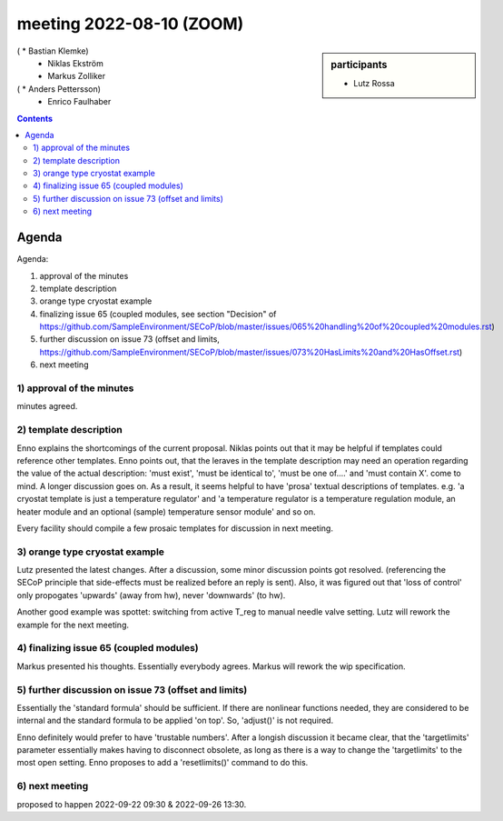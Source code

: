 meeting 2022-08-10 (ZOOM)
=========================

.. sidebar:: participants

     * Lutz Rossa
(     * Bastian Klemke)
     * Niklas Ekström
     * Markus Zolliker
(     * Anders Pettersson)
     * Enrico Faulhaber


.. contents:: Contents
    :local:
    :depth: 3


Agenda
------
Agenda:

1) approval of the minutes

2) template description

3) orange type cryostat example

4) finalizing issue 65 (coupled modules, see section "Decision" of https://github.com/SampleEnvironment/SECoP/blob/master/issues/065%20handling%20of%20coupled%20modules.rst)

5) further discussion on issue 73 (offset and limits, https://github.com/SampleEnvironment/SECoP/blob/master/issues/073%20HasLimits%20and%20HasOffset.rst)

6) next meeting


1) approval of the minutes
++++++++++++++++++++++++++
minutes agreed.

2) template description
+++++++++++++++++++++++
Enno explains the shortcomings of the current proposal.
Niklas points out that it may be helpful if templates could reference other templates.
Enno points out, that the leraves in the template description may need an operation
regarding the value of the actual description: 'must exist', 'must be identical to', 'must be one of....' and 'must contain X'.
come to mind.
A longer discussion goes on.
As a result, it seems helpful to have 'prosa' textual descriptions of templates.
e.g. 'a cryostat template is just a temperature regulator' and
'a temperature regulator is a temperature regulation module, an heater module and
an optional (sample) temperature sensor module' and so on.

Every facility should compile a few prosaic templates for discussion in next meeting.

3) orange type cryostat example
+++++++++++++++++++++++++++++++
Lutz presented the latest changes.
After a discussion, some minor discussion points got resolved. (referencing the
SECoP principle that side-effects must be realized before an reply is sent).
Also, it was figured out that 'loss of control' only propogates 'upwards' (away from hw),
never 'downwards' (to hw).

Another good example was spottet: switching from active T_reg to manual needle valve setting.
Lutz will rework the example for the next meeting.

4) finalizing issue 65 (coupled modules)
++++++++++++++++++++++++++++++++++++++++
Markus presented his thoughts.
Essentially everybody agrees.
Markus will rework the wip specification.

5) further discussion on issue 73 (offset and limits)
+++++++++++++++++++++++++++++++++++++++++++++++++++++
Essentially the 'standard formula' should be sufficient.
If there are nonlinear functions needed, they are considered to be internal
and the standard formula to be applied 'on top'.
So, 'adjust()' is not required.

Enno definitely would prefer to have 'trustable numbers'.
After a longish discussion it became clear, that the
'targetlimits' parameter essentially makes having to disconnect obsolete, as long
as there is a way to change the 'targetlimits' to the most open setting.
Enno proposes to add a 'resetlimits()' command to do this.

6) next meeting
+++++++++++++++
proposed to happen 2022-09-22 09:30 & 2022-09-26 13:30.

